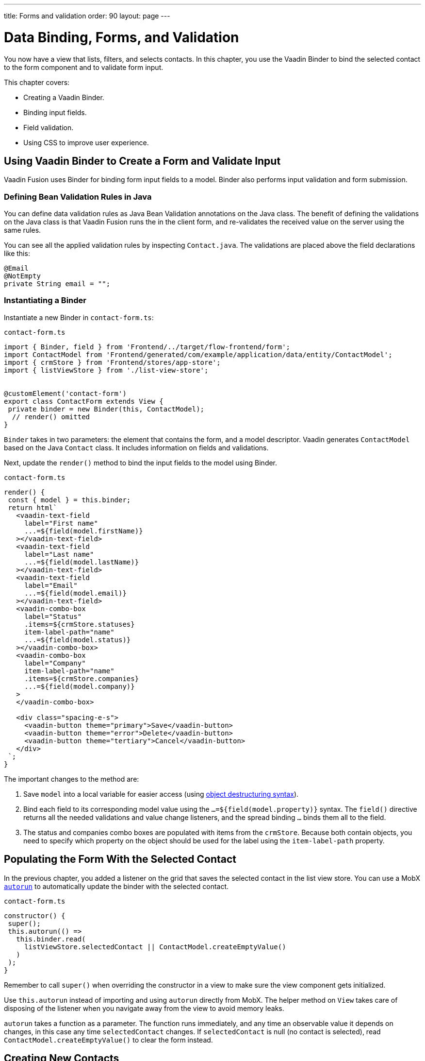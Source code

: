 ---
title: Forms and validation
order: 90
layout: page
---

= Data Binding, Forms, and Validation

You now have a view that lists, filters, and selects contacts. 
In this chapter, you use the Vaadin Binder to bind the selected contact to the form component and to validate form input. 

This chapter covers:

* Creating a Vaadin Binder.
* Binding input fields.
* Field validation.
* Using CSS to improve user experience.

== Using Vaadin Binder to Create a Form and Validate Input

Vaadin Fusion uses Binder for binding form input fields to a model. 
Binder also performs input validation and form submission. 

=== Defining Bean Validation Rules in Java

You can define data validation rules as Java Bean Validation annotations on the Java class. 
The benefit of defining the validations on the Java class is that Vaadin Fusion runs the in the client form, and re-validates the received value on the server using the same rules. 

You can see all the applied validation rules by inspecting `Contact.java`. The validations are placed above the field declarations like this: 

[source,java]
----
@Email
@NotEmpty
private String email = "";
----

=== Instantiating a Binder

Instantiate a new Binder in `contact-form.ts`: 

.`contact-form.ts`
[source,typescript]
----
import { Binder, field } from 'Frontend/../target/flow-frontend/form';
import ContactModel from 'Frontend/generated/com/example/application/data/entity/ContactModel';
import { crmStore } from 'Frontend/stores/app-store';
import { listViewStore } from './list-view-store';
 
 
@customElement('contact-form')
export class ContactForm extends View {
 private binder = new Binder(this, ContactModel);
  // render() omitted
}
----

`Binder` takes in two parameters: the element that contains the form, and a model descriptor. 
Vaadin generates `ContactModel` based on the Java `Contact` class. 
It includes information on fields and validations. 

Next, update the `render()` method to bind the input fields to the model using Binder.

.`contact-form.ts`
[source,typescript]
----
render() {
 const { model } = this.binder;
 return html`
   <vaadin-text-field
     label="First name"
     ...=${field(model.firstName)}
   ></vaadin-text-field>
   <vaadin-text-field
     label="Last name"
     ...=${field(model.lastName)}
   ></vaadin-text-field>
   <vaadin-text-field
     label="Email"
     ...=${field(model.email)}
   ></vaadin-text-field>
   <vaadin-combo-box
     label="Status"
     .items=${crmStore.statuses}
     item-label-path="name"
     ...=${field(model.status)}
   ></vaadin-combo-box>
   <vaadin-combo-box
     label="Company"
     item-label-path="name"
     .items=${crmStore.companies}
     ...=${field(model.company)}
   >
   </vaadin-combo-box>
  
   <div class="spacing-e-s">
     <vaadin-button theme="primary">Save</vaadin-button>
     <vaadin-button theme="error">Delete</vaadin-button>
     <vaadin-button theme="tertiary">Cancel</vaadin-button>
   </div>
 `;
}
----

The important changes to the method are: 

1. Save `model` into a local variable for easier access (using https://developer.mozilla.org/en-US/docs/Web/JavaScript/Reference/Operators/Destructuring_assignment[object destructuring syntax]).
2. Bind each field to its corresponding model value using the `...=${field(model.property)}` syntax. 
The `field()` directive returns all the needed validations and value change listeners, and the spread binding `...` binds them all to the field.
3. The status and companies combo boxes are populated with items from the `crmStore`. 
Because both contain objects, you need to specify which property on the object should be used for the label using the `item-label-path` property. 

== Populating the Form With the Selected Contact

In the previous chapter, you added a listener on the grid that saves the selected contact in the list view store. 
You can use a MobX https://mobx.js.org/reactions.html#autorun[`autorun`] to automatically update the binder with the selected contact. 

.`contact-form.ts`
[source,typescript]
----
constructor() {
 super();
 this.autorun(() =>
   this.binder.read(
     listViewStore.selectedContact || ContactModel.createEmptyValue()
   )
 );
}
----

Remember to call `super()` when overriding the constructor in a view to make sure the view component gets initialized. 

Use `this.autorun` instead of importing and using `autorun` directly from MobX. 
The helper method on `View` takes care of disposing of the listener when you navigate away from the view to avoid memory leaks. 

`autorun` takes a function as a parameter. 
The function runs immediately, and any time an observable value it depends on changes, in this case any time `selectedContact` changes. 
If `selectedContact` is null (no contact is selected), read `ContactModel.createEmptyValue()` to clear the form instead. 

== Creating New Contacts

Add support for creating new contacts by adding two new actions to `list-view-store.ts`:

.`list-view-store.ts`
[source,typescript]
----
editNew() {
 this.selectedContact = ContactModel.createEmptyValue();
}
 
cancelEdit() {
 this.selectedContact = null;
}
----

To edit a new contact, use `ContactModel` to create an empty `Contact` and set it as the selected contact. 

Bind the click event of the Add Contact button in `list-view.ts` to the `editNew()` action. 

.`list-view.ts`
[source,html]
----
<vaadin-button @click=${listViewStore.editNew}>
 Add Contact
</vaadin-button>
----

== Hiding the Editor When No Contacts Are Selected

Right now, the editor is constantly visible. 
You want to hide it while it's not active. 
Add a boolean `hidden` attribute on the `<contact-form>` element in list view to hide it when no contacts are selected. 

.`list-view.ts`
[source,html]
----
<contact-form
 class="flex flex-column spacing-b-s"
 ?hidden=${!listViewStore.selectedContact}
></contact-form>
----

Add a CSS selector for the `hidden` attribute in `frontend/themes/fusioncrmtutorial/styles.css`. 

.`styles.css`
[source,css]
----
[hidden] {
 display: none !important;
}
----

The `hidden` attribute is a https://caniuse.com/hidden[well-supported browser feature], but the default implementation is overridden by any change in the `display` value for an event. 
By explicitly overriding it, you can get it to behave the way it's intended. 

== Maximizing the Form on Narrow Viewports

You can improve the usability on narrow screens by hiding the grid and the toolbar while editing. 

First, add an `autorun` to the list view `connectedCallback` to add an `editing` CSS class name to the element when there is a selected contact.

.`list-view.ts`
[source,typescript]
----
connectedCallback() {
 super.connectedCallback();
 // this.classList.add(...);
 this.autorun(() => {
   if (listViewStore.selectedContact) {
     this.classList.add("editing");
   } else {
     this.classList.remove("editing");
   }
 });
}
----

Then, add a CSS media query for narrow screens to `list-view.css`.

.`list-view.css`
[source,css]
----
@media (max-width: 700px) {
 list-view.editing .toolbar,
 list-view.editing .grid {
   display: none;
 }
 
 list-view.editing contact-form {
   width: 100%;
 }
}
----

The rule hides the grid and toolbar when the editor is active if the viewport is 700px or narrower.

Update the Cancel button in the contact form to call the `cancelEdit` action so users have a way of exiting the editor. 

.`contact-form.ts`
[source,html]
----
<vaadin-button theme="tertiary" @click=${listViewStore.cancelEdit}>
 Cancel
</vaadin-button>
----

In your browser, try selecting different contacts to make sure the form is updated correctly. 
Verify that the responsive layout works by opening the application on your phone or by resizing your browser window. 

image::images/form-on-phone.png[Form open on a phone, width=250]